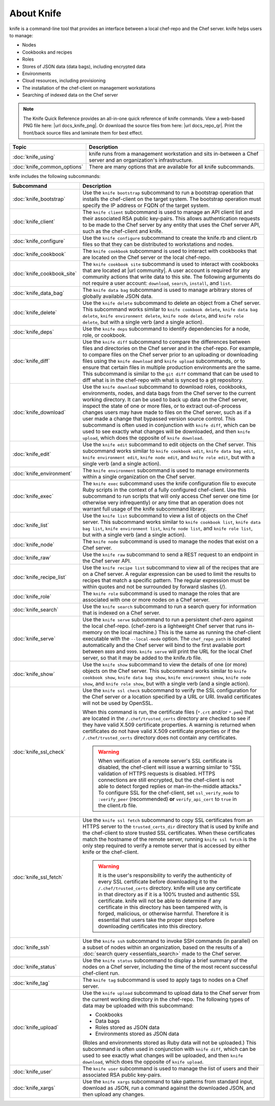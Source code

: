 

=====================================================
About Knife
=====================================================

.. tag knife_24

knife is a command-line tool that provides an interface between a local chef-repo and the Chef server. knife helps users to manage:

* Nodes
* Cookbooks and recipes
* Roles
* Stores of JSON data (data bags), including encrypted data
* Environments
* Cloud resources, including provisioning
* The installation of the chef-client on management workstations
* Searching of indexed data on the Chef server

.. end_tag

.. note:: .. tag notes_knife_quick_reference

          The Knife Quick Reference provides an all-in-one quick reference of knife commands. View a web-based PNG file here: |url docs_knife_png|. Or download the source files from here: |url docs_repo_qr|. Print the front/back source files and laminate them for best effect.

          .. end_tag

.. list-table::
   :widths: 150 450
   :header-rows: 1

   * - Topic
     - Description
   * - :doc:`knife_using`
     - knife runs from a management workstation and sits in-between a Chef server and an organization's infrastructure.
   * - :doc:`knife_common_options`
     - There are many options that are available for all knife subcommands.

knife includes the following subcommands:

.. list-table::
   :widths: 150 450
   :header-rows: 1

   * - Subcommand
     - Description
   * - :doc:`knife_bootstrap`
     - .. tag knife_bootstrap_25

       Use the ``knife bootstrap`` subcommand to run a bootstrap operation that installs the chef-client on the target system. The bootstrap operation must specify the IP address or FQDN of the target system.

       .. end_tag

   * - :doc:`knife_client`
     - .. tag knife_client_25

       The ``knife client`` subcommand is used to manage an API client list and their associated RSA public key-pairs. This allows authentication requests to be made to the Chef server by any entity that uses the Chef server API, such as the chef-client and knife.

       .. end_tag

   * - :doc:`knife_configure`
     - .. tag knife_configure_25

       Use the ``knife configure`` subcommand to create the knife.rb and client.rb files so that they can be distributed to workstations and nodes.

       .. end_tag

   * - :doc:`knife_cookbook`
     - .. tag knife_cookbook_25

       The ``knife cookbook`` subcommand is used to interact with cookbooks that are located on the Chef server or the local chef-repo.

       .. end_tag

   * - :doc:`knife_cookbook_site`
     - .. tag knife_site_cookbook

       The ``knife cookbook site`` subcommand is used to interact with cookbooks that are located at |url community|. A user account is required for any community actions that write data to this site. The following arguments do not require a user account: ``download``, ``search``, ``install``, and ``list``.

       .. end_tag

   * - :doc:`knife_data_bag`
     - .. tag knife_data_bag_25

       The ``knife data bag`` subcommand is used to manage arbitrary stores of globally available JSON data.

       .. end_tag

   * - :doc:`knife_delete`
     - .. tag knife_delete_25

       Use the ``knife delete`` subcommand to delete an object from a Chef server. This subcommand works similar to ``knife cookbook delete``, ``knife data bag delete``, ``knife environment delete``, ``knife node delete``, and ``knife role delete``, but with a single verb (and a single action).

       .. end_tag

   * - :doc:`knife_deps`
     - .. tag knife_deps_22

       Use the ``knife deps`` subcommand to identify dependencies for a node, role, or cookbook.

       .. end_tag

   * - :doc:`knife_diff`
     - .. tag knife_diff_25

       Use the ``knife diff`` subcommand to compare the differences between files and directories on the Chef server and in the chef-repo. For example, to compare files on the Chef server prior to an uploading or downloading files using the ``knife download`` and ``knife upload`` subcommands, or to ensure that certain files in multiple production environments are the same. This subcommand is similar to the ``git diff`` command that can be used to diff what is in the chef-repo with what is synced to a git repository.

       .. end_tag

   * - :doc:`knife_download`
     - .. tag knife_download_25

       Use the ``knife download`` subcommand to download roles, cookbooks, environments, nodes, and data bags from the Chef server to the current working directory. It can be used to back up data on the Chef server, inspect the state of one or more files, or to extract out-of-process changes users may have made to files on the Chef server, such as if a user made a change that bypassed version source control. This subcommand is often used in conjunction with ``knife diff``, which can be used to see exactly what changes will be downloaded, and then ``knife upload``, which does the opposite of ``knife download``.

       .. end_tag

   * - :doc:`knife_edit`
     - .. tag knife_edit_22

       Use the ``knife edit`` subcommand to edit objects on the Chef server. This subcommand works similar to ``knife cookbook edit``, ``knife data bag edit``, ``knife environment edit``, ``knife node edit``, and ``knife role edit``, but with a single verb (and a single action).

       .. end_tag

   * - :doc:`knife_environment`
     - .. tag knife_environment_25

       The ``knife environment`` subcommand is used to manage environments within a single organization on the Chef server.

       .. end_tag

   * - :doc:`knife_exec`
     - .. tag knife_exec_25

       The ``knife exec`` subcommand uses the knife configuration file to execute Ruby scripts in the context of a fully configured chef-client. Use this subcommand to run scripts that will only access Chef server one time (or otherwise very infrequently) or any time that an operation does not warrant full usage of the knife subcommand library.

       .. end_tag

   * - :doc:`knife_list`
     - .. tag knife_list_25

       Use the ``knife list`` subcommand to view a list of objects on the Chef server. This subcommand works similar to ``knife cookbook list``, ``knife data bag list``, ``knife environment list``, ``knife node list``, and ``knife role list``, but with a single verb (and a single action).

       .. end_tag

   * - :doc:`knife_node`
     - .. tag knife_node_25

       The ``knife node`` subcommand is used to manage the nodes that exist on a Chef server.

       .. end_tag

   * - :doc:`knife_raw`
     - .. tag knife_raw_25

       Use the ``knife raw`` subcommand to send a REST request to an endpoint in the Chef server API.

       .. end_tag

   * - :doc:`knife_recipe_list`
     - .. tag knife_recipe_list_25

       Use the ``knife recipe list`` subcommand to view all of the recipes that are on a Chef server. A regular expression can be used to limit the results to recipes that match a specific pattern. The regular expression must be within quotes and not be surrounded by forward slashes (/).

       .. end_tag

   * - :doc:`knife_role`
     - .. tag knife_role_25

       The ``knife role`` subcommand is used to manage the roles that are associated with one or more nodes on a Chef server.

       .. end_tag

   * - :doc:`knife_search`
     - .. tag knife_search_25

       Use the ``knife search`` subcommand to run a search query for information that is indexed on a Chef server.

       .. end_tag

   * - :doc:`knife_serve`
     - .. tag knife_serve_18

       Use the ``knife serve`` subcommand to run a persistent chef-zero against the local chef-repo. (chef-zero is a lightweight Chef server that runs in-memory on the local machine.) This is the same as running the chef-client executable with the ``--local-mode`` option. The ``chef_repo_path`` is located automatically and the Chef server will bind to the first available port between ``8889`` and ``9999``. ``knife serve`` will print the URL for the local Chef server, so that it may be added to the knife.rb file.

       .. end_tag

   * - :doc:`knife_show`
     - .. tag knife_show_25

       Use the ``knife show`` subcommand to view the details of one (or more) objects on the Chef server. This subcommand works similar to ``knife cookbook show``, ``knife data bag show``, ``knife environment show``, ``knife node show``, and ``knife role show``, but with a single verb (and a single action).

       .. end_tag

   * - :doc:`knife_ssl_check`
     - .. tag knife_ssl_check_18

       Use the ``knife ssl check`` subcommand to verify the SSL configuration for the Chef server or a location specified by a URL or URI. Invalid certificates will not be used by OpenSSL.

       When this command is run, the certificate files (``*.crt`` and/or ``*.pem``) that are located in the ``/.chef/trusted_certs`` directory are checked to see if they have valid X.509 certificate properties. A warning is returned when certificates do not have valid X.509 certificate properties or if the ``/.chef/trusted_certs`` directory does not contain any certificates.

       .. warning:: When verification of a remote server's SSL certificate is disabled, the chef-client will issue a warning similar to "SSL validation of HTTPS requests is disabled. HTTPS connections are still encrypted, but the chef-client is not able to detect forged replies or man-in-the-middle attacks." To configure SSL for the chef-client, set ``ssl_verify_mode`` to ``:verify_peer`` (recommended) **or** ``verify_api_cert`` to ``true`` in the client.rb file.

       .. end_tag

   * - :doc:`knife_ssl_fetch`
     - .. tag knife_ssl_fetch_18

       Use the ``knife ssl fetch`` subcommand to copy SSL certificates from an HTTPS server to the ``trusted_certs_dir`` directory that is used by knife and the chef-client to store trusted SSL certificates. When these certificates match the hostname of the remote server, running ``knife ssl fetch`` is the only step required to verify a remote server that is accessed by either knife or the chef-client.

       .. warning:: It is the user's responsibility to verify the authenticity of every SSL certificate before downloading it to the ``/.chef/trusted_certs`` directory. knife will use any certificate in that directory as if it is a 100% trusted and authentic SSL certificate. knife will not be able to determine if any certificate in this directory has been tampered with, is forged, malicious, or otherwise harmful. Therefore it is essential that users take the proper steps before downloading certificates into this directory.

       .. end_tag

   * - :doc:`knife_ssh`
     - .. tag knife_ssh_25

       Use the ``knife ssh`` subcommand to invoke SSH commands (in parallel) on a subset of nodes within an organization, based on the results of a :doc:`search query <essentials_search>` made to the Chef server.

       .. end_tag

   * - :doc:`knife_status`
     - .. tag knife_status_25

       Use the ``knife status`` subcommand to display a brief summary of the nodes on a Chef server, including the time of the most recent successful chef-client run.

       .. end_tag

   * - :doc:`knife_tag`
     - .. tag knife_tag_25

       The ``knife tag`` subcommand is used to apply tags to nodes on a Chef server.

       .. end_tag

   * - :doc:`knife_upload`
     - .. tag knife_upload_25

       Use the ``knife upload`` subcommand to upload data to the  Chef server from the current working directory in the chef-repo. The following types of data may be uploaded with this subcommand:

       * Cookbooks
       * Data bags
       * Roles stored as JSON data
       * Environments stored as JSON data

       (Roles and environments stored as Ruby data will not be uploaded.) This subcommand is often used in conjunction with ``knife diff``, which can be used to see exactly what changes will be uploaded, and then ``knife download``, which does the opposite of ``knife upload``.

       .. end_tag

   * - :doc:`knife_user`
     - .. tag knife_user_24

       The ``knife user`` subcommand is used to manage the list of users and their associated RSA public key-pairs.

       .. end_tag

   * - :doc:`knife_xargs`
     - .. tag knife_xargs_22

       Use the ``knife xargs`` subcommand to take patterns from standard input, download as JSON, run a command against the downloaded JSON, and then upload any changes.

       .. end_tag

